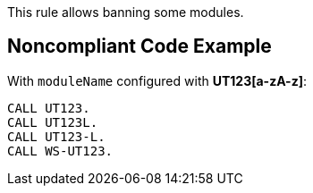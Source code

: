 This rule allows banning some modules.

== Noncompliant Code Example

With ``++moduleName++`` configured with [a-zA-z-]*UT123[a-zA-z]*:

----
CALL UT123.
CALL UT123L.
CALL UT123-L.
CALL WS-UT123.
----
